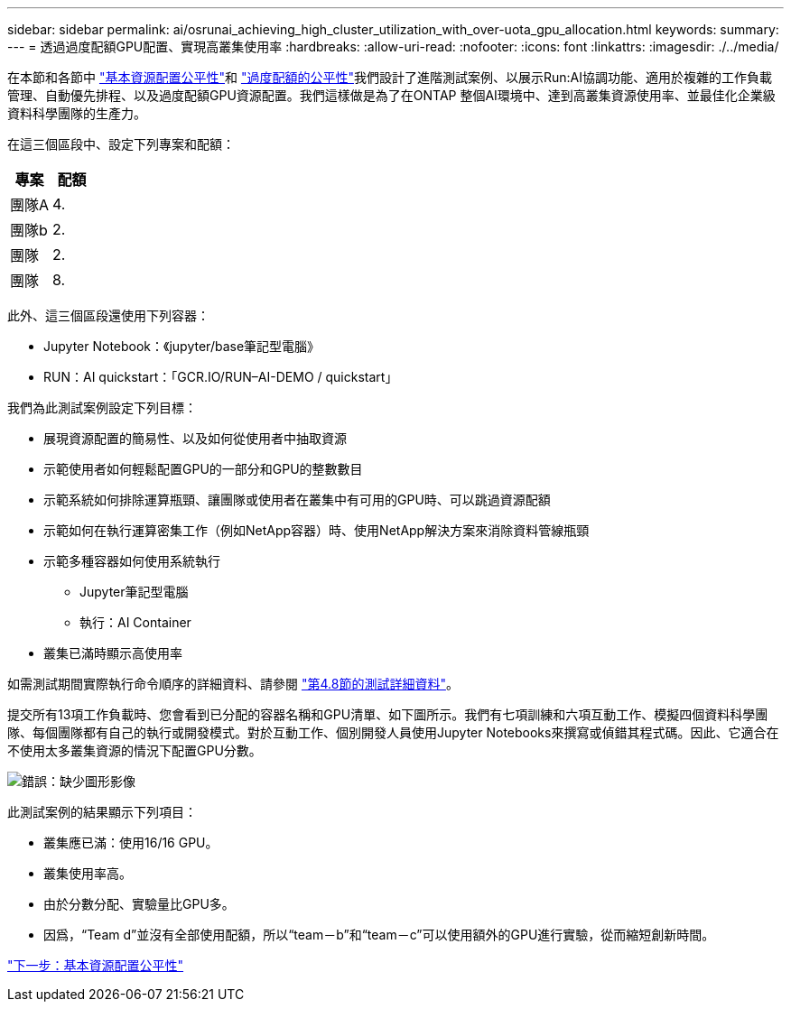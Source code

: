---
sidebar: sidebar 
permalink: ai/osrunai_achieving_high_cluster_utilization_with_over-uota_gpu_allocation.html 
keywords:  
summary:  
---
= 透過過度配額GPU配置、實現高叢集使用率
:hardbreaks:
:allow-uri-read: 
:nofooter: 
:icons: font
:linkattrs: 
:imagesdir: ./../media/


在本節和各節中 link:osrunai_basic_resource_allocation_fairness.html["基本資源配置公平性"]和 link:osrunai_over-quota_fairness.html["過度配額的公平性"]我們設計了進階測試案例、以展示Run:AI協調功能、適用於複雜的工作負載管理、自動優先排程、以及過度配額GPU資源配置。我們這樣做是為了在ONTAP 整個AI環境中、達到高叢集資源使用率、並最佳化企業級資料科學團隊的生產力。

在這三個區段中、設定下列專案和配額：

|===
| 專案 | 配額 


| 團隊A | 4. 


| 團隊b | 2. 


| 團隊 | 2. 


| 團隊 | 8. 
|===
此外、這三個區段還使用下列容器：

* Jupyter Notebook：《jupyter/base筆記型電腦》
* RUN：AI quickstart：「GCR.IO/RUN–AI-DEMO / quickstart」


我們為此測試案例設定下列目標：

* 展現資源配置的簡易性、以及如何從使用者中抽取資源
* 示範使用者如何輕鬆配置GPU的一部分和GPU的整數數目
* 示範系統如何排除運算瓶頸、讓團隊或使用者在叢集中有可用的GPU時、可以跳過資源配額
* 示範如何在執行運算密集工作（例如NetApp容器）時、使用NetApp解決方案來消除資料管線瓶頸
* 示範多種容器如何使用系統執行
+
** Jupyter筆記型電腦
** 執行：AI Container


* 叢集已滿時顯示高使用率


如需測試期間實際執行命令順序的詳細資料、請參閱 link:osrunai_testing_details_for_section_4.8.html["第4.8節的測試詳細資料"]。

提交所有13項工作負載時、您會看到已分配的容器名稱和GPU清單、如下圖所示。我們有七項訓練和六項互動工作、模擬四個資料科學團隊、每個團隊都有自己的執行或開發模式。對於互動工作、個別開發人員使用Jupyter Notebooks來撰寫或偵錯其程式碼。因此、它適合在不使用太多叢集資源的情況下配置GPU分數。

image:osrunai_image8.png["錯誤：缺少圖形影像"]

此測試案例的結果顯示下列項目：

* 叢集應已滿：使用16/16 GPU。
* 叢集使用率高。
* 由於分數分配、實驗量比GPU多。
* 因爲，“Team d”並沒有全部使用配額，所以“team－b”和“team－c”可以使用額外的GPU進行實驗，從而縮短創新時間。


link:osrunai_basic_resource_allocation_fairness.html["下一步：基本資源配置公平性"]
